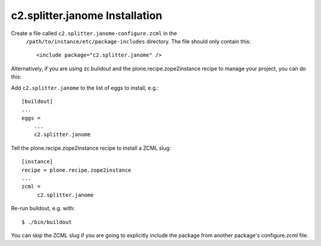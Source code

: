 c2.splitter.janome Installation
================================

Create a file called ``c2.splitter.janome-configure.zcml`` in the
   ``/path/to/instance/etc/package-includes`` directory.  The file
   should only contain this::

       <include package="c2.splitter.janome" />

.. _pythonproducts: http://plone.org/products/pythonproducts

Alternatively, if you are using zc.buildout and the plone.recipe.zope2instance
recipe to manage your project, you can do this:

Add ``c2.splitter.janome`` to the list of eggs to install, e.g.::

   [buildout]
   ...
   eggs =
       ...
       c2.splitter.janome

Tell the plone.recipe.zope2instance recipe to install a ZCML slug::

   [instance]
   recipe = plone.recipe.zope2instance
   ...
   zcml =
        c2.splitter.janome

Re-run buildout, e.g. with::

   $ ./bin/buildout

You can skip the ZCML slug if you are going to explicitly include the package
from another package's configure.zcml file.
